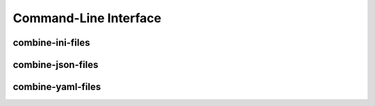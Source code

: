 Command-Line Interface
======================

combine-ini-files
-----------------

.. program-output:: python -c "import conf; import sys; sys.argv[0] = 'combine-ini-files'; import pydrobert.param.command_line as cli; cli.combine_ini_files(['-h'])"


combine-json-files
------------------

.. program-output:: python -c "import conf; import sys; sys.argv[0] = 'combine-json-files'; import pydrobert.param.command_line as cli; cli.combine_json_files(['-h'])"


combine-yaml-files
------------------

.. program-output:: python -c "import conf; import sys; sys.argv[0] = 'combine-yaml-files'; import pydrobert.param.command_line as cli; cli.combine_yaml_files(['-h'])"

